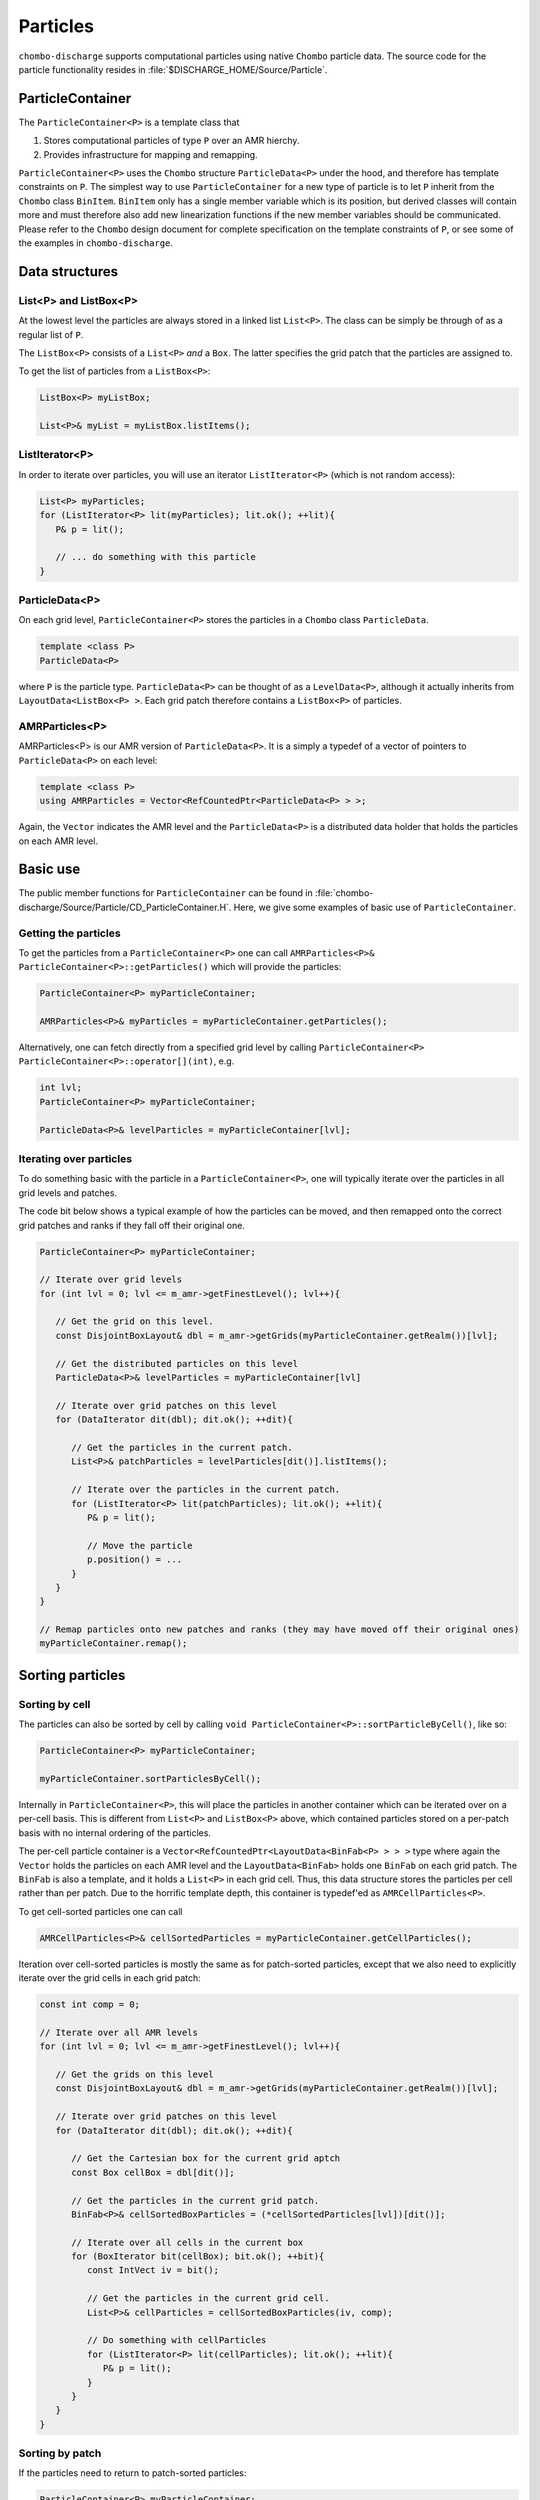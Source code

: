 .. _Chap:Particles:

Particles
=========

``chombo-discharge`` supports computational particles using native ``Chombo`` particle data.
The source code for the particle functionality resides in :file:`$DISCHARGE_HOME/Source/Particle`. 

ParticleContainer
------------------

The ``ParticleContainer<P>`` is a template class that

1. Stores computational particles of type ``P`` over an AMR hierchy.
2. Provides infrastructure for mapping and remapping. 

``ParticleContainer<P>`` uses the ``Chombo`` structure ``ParticleData<P>`` under the hood, and therefore has template constraints on ``P``.
The simplest way to use ``ParticleContainer`` for a new type of particle is to let ``P`` inherit from the ``Chombo`` class ``BinItem``.
``BinItem`` only has a single member variable which is its position, but derived classes will contain more and must therefore also add new linearization functions if the new member variables should be communicated. 
Please refer to the ``Chombo`` design document for complete specification on the template constraints of ``P``, or see some of the examples in ``chombo-discharge``. 

Data structures
---------------

List<P> and ListBox<P>
______________________

At the lowest level the particles are always stored in a linked list ``List<P>``.
The class can be simply be through of as a regular list of ``P``. 

The ``ListBox<P>`` consists of a ``List<P>`` *and* a ``Box``.
The latter specifies the grid patch that the particles are assigned to.

To get the list of particles from a ``ListBox<P>``:

.. code-block::

   ListBox<P> myListBox;
   
   List<P>& myList = myListBox.listItems();


ListIterator<P>
_______________

In order to iterate over particles, you will use an iterator ``ListIterator<P>`` (which is not random access):

.. code-block:: c++

   List<P> myParticles;
   for (ListIterator<P> lit(myParticles); lit.ok(); ++lit){
      P& p = lit();
      
      // ... do something with this particle
   }

ParticleData<P>
_______________

On each grid level, ``ParticleContainer<P>`` stores the particles in a ``Chombo`` class ``ParticleData``. 

.. code-block:: c++

   template <class P>
   ParticleData<P>

where ``P`` is the particle type.
``ParticleData<P>`` can be thought of as a ``LevelData<P>``, although it actually inherits from ``LayoutData<ListBox<P> >``.
Each grid patch therefore contains a ``ListBox<P>`` of particles. 


AMRParticles<P>
_______________

AMRParticles<P> is our AMR version of ``ParticleData<P>``.
It is a simply a typedef of a vector of pointers to ``ParticleData<P>`` on each level:

.. code-block:: c++

   template <class P>
   using AMRParticles = Vector<RefCountedPtr<ParticleData<P> > >;

Again, the ``Vector`` indicates the AMR level and the ``ParticleData<P>`` is a distributed data holder that holds the particles on each AMR level.

Basic use
---------

The public member functions for ``ParticleContainer`` can be found in :file:`chombo-discharge/Source/Particle/CD_ParticleContainer.H`.
Here, we give some examples of basic use of ``ParticleContainer``. 

Getting the particles
_____________________

To get the particles from a ``ParticleContainer<P>`` one can call ``AMRParticles<P>& ParticleContainer<P>::getParticles()`` which will provide the particles:

.. code-block:: c++

   ParticleContainer<P> myParticleContainer;
   
   AMRParticles<P>& myParticles = myParticleContainer.getParticles();

Alternatively, one can fetch directly from a specified grid level by calling ``ParticleContainer<P> ParticleContainer<P>::operator[](int)``, e.g. 

.. code-block:: c++

   int lvl;
   ParticleContainer<P> myParticleContainer;
   
   ParticleData<P>& levelParticles = myParticleContainer[lvl];

Iterating over particles
________________________

To do something basic with the particle in a ``ParticleContainer<P>``, one will typically iterate over the particles in all grid levels and patches.

The code bit below shows a typical example of how the particles can be moved, and then remapped onto the correct grid patches and ranks if they fall off their original one. 

.. code-block:: c++

   ParticleContainer<P> myParticleContainer;

   // Iterate over grid levels
   for (int lvl = 0; lvl <= m_amr->getFinestLevel(); lvl++){

      // Get the grid on this level. 
      const DisjointBoxLayout& dbl = m_amr->getGrids(myParticleContainer.getRealm())[lvl];

      // Get the distributed particles on this level
      ParticleData<P>& levelParticles = myParticleContainer[lvl]

      // Iterate over grid patches on this level
      for (DataIterator dit(dbl); dit.ok(); ++dit){

         // Get the particles in the current patch.
	 List<P>& patchParticles = levelParticles[dit()].listItems();

	 // Iterate over the particles in the current patch.
	 for (ListIterator<P> lit(patchParticles); lit.ok(); ++lit){
	    P& p = lit();

	    // Move the particle
	    p.position() = ...
	 }
      }
   }

   // Remap particles onto new patches and ranks (they may have moved off their original ones)
   myParticleContainer.remap();

Sorting particles
-----------------

Sorting by cell
_______________

The particles can also be sorted by cell by calling ``void ParticleContainer<P>::sortParticleByCell()``, like so:

.. code-block:: c++

   ParticleContainer<P> myParticleContainer;

   myParticleContainer.sortParticlesByCell();

Internally in ``ParticleContainer<P>``, this will place the particles in another container which can be iterated over on a per-cell basis.
This is different from ``List<P>`` and ``ListBox<P>`` above, which contained particles stored on a per-patch basis with no internal ordering of the particles.

The per-cell particle container is a ``Vector<RefCountedPtr<LayoutData<BinFab<P> > > >`` type where again the ``Vector`` holds the particles on each AMR level and the ``LayoutData<BinFab>`` holds one ``BinFab`` on each grid patch.
The ``BinFab`` is also a template, and it holds a ``List<P>`` in each grid cell.
Thus, this data structure stores the particles per cell rather than per patch.
Due to the horrific template depth, this container is typedef'ed as ``AMRCellParticles<P>``.

To get cell-sorted particles one can call

.. code-block:: c++

   AMRCellParticles<P>& cellSortedParticles = myParticleContainer.getCellParticles();

Iteration over cell-sorted particles is mostly the same as for patch-sorted particles, except that we also need to explicitly iterate over the grid cells in each grid patch:

.. code-block:: c++

   const int comp = 0;

   // Iterate over all AMR levels
   for (int lvl = 0; lvl <= m_amr->getFinestLevel(); lvl++){

      // Get the grids on this level
      const DisjointBoxLayout& dbl = m_amr->getGrids(myParticleContainer.getRealm())[lvl];

      // Iterate over grid patches on this level
      for (DataIterator dit(dbl); dit.ok(); ++dit){

         // Get the Cartesian box for the current grid aptch
         const Box cellBox = dbl[dit()];

	 // Get the particles in the current grid patch.
	 BinFab<P>& cellSortedBoxParticles = (*cellSortedParticles[lvl])[dit()];

	 // Iterate over all cells in the current box
	 for (BoxIterator bit(cellBox); bit.ok(); ++bit){
	    const IntVect iv = bit();

	    // Get the particles in the current grid cell.
	    List<P>& cellParticles = cellSortedBoxParticles(iv, comp);

	    // Do something with cellParticles
	    for (ListIterator<P> lit(cellParticles); lit.ok(); ++lit){
	       P& p = lit();
	    }
	 }
      }
   }

Sorting by patch
________________

If the particles need to return to patch-sorted particles:

.. code-block:: c++

   ParticleContainer<P> myParticleContainer;

   myParticleContainer.sortParticlesByPatch();

.. important::
   
   If particles are sorted by cell, calling ``ParticleContainer<P>`` member functions that fetch particles by patch will issue an error.
   This is done by design since the patch-sorted particles have been moved to a different container.
   Note that remapping particles also requires that the particles are patch-sorted.
   Calling ``remap()`` with cell-sorted particles will issue a run-time error. 

Allocating particles
--------------------

``AmrMesh`` has a very simple function for allocating a ``ParticleContainer<P>``:

.. code-block:: c++

  template <typename P>
  void allocate(ParticleContainer<P>& a_container, const int a_pvrBuffer, const std::string a_realm);		

which will allocate a ``ParticleContainer`` on realm ``a_realm`` with a buffer zone of ``a_pvrBuffer``. 
This buffer zone adjusts if particles on the fine side of a refinement boundary map to the coarse grid or the fine grid (see :ref:`Chap:ParticleMapping`). 

.. _Chap:ParticleMapping:   
   
Mapping and remapping
---------------------

Mapping particles with ParticleValidRegion
__________________________________________

The ``ParticleValidRegion`` (PVR) allows particles to be transferred to coarser grid levels if they are within a specified number of grid cells from the refinement boundary.
There are two reasons why such a functionality is useful:

#. Particles that live in the first strip of cells on the fine side of a refinement boundary have deposition clouds that hang over the boundary and into ghost cells.
   This mass must be added to the coarse level.
   
#. Deposition and interpolation kernels can be entirely contained within a grid level.
   It might be useful to keep the kernel on a specific AMR level for a certain number of time step. 

.. figure:: /_static/figures/ParticleValidRegion.png
   :width: 360px
   :align: center

   The ``ParticleValidRegion`` allows particles whose position fall into a fine grid patch to be moved to a coarser level if they are within a specified distance from the refinement boundary.
   In this case, the green particles that overlap with the fine-level grid are remapped to the coarse level. 

The PVR is automatically allocated through the particle constructor by specifying the ``a_pvrBuffer`` flag.
If you do not want to use PVR functionality, simply set ``a_pvrBuffer = 0`` for your ``ParticleContainer<P>``.
In this case the particles will live on the grid patch that contains them. 


Remapping particles
___________________

Particles that move off their original grid patch must be remapped in order to ensure that they are assigned to the correct grid.
The remapping function for ``ParticleContainer<P>`` is ``void ParticleContainer<P>::remap()``, which is simply used as follows:
   
.. code-block::

   ParticleContainer<P> myParticles;

   myParticles.remap();

Note that if a PVR region is set, the particle container remapping will respect it. 

Regridding
----------

``ParticleContainer<P>`` is comparatively simple to regrid, and this is done in two steps:

1. Each MPI rank collects *all* particles on a single ``List<P>`` by calling ``void ParticleContainer<P>::preRegrid(int a_base)``.
   This will pull the particles off their current grids and collect them in a single list (on a per-rank basis).
   
2. When ``ParticleContainer<P>`` regrids, each rank adds his ``List<P>`` back into the internal particle containers.

The use case typically looks like this:

.. code-block:: c++
   
   ParticleContainer<P> myParticleContainer;

   // Each rank caches his particles
   const int baseLevel = 0;
   myParticleContainer.preRegrid(0);

   // Driver does a regrid.
   .
   .
   .
   
   // After the regrid we fetch grids from AmrMesh:
   Vector<DisjointBoxLayout> grids;
   Vector<ProblemDomain> domains;
   Vector<Real> dx;
   Vector<int> refinement_ratios;
   int base;
   int newFinestLevel;
   
   myParticleContainer.regrid(grids, domains, dx, refinement_ratios, baseLevel, newFinestLevel);

Here, ``baseLevel`` is the finest level that didn't change and ``newFinestLevel`` is the finest AMR level after the regrid. 

.. _Chap:MaskedParticles:

Masked particles
----------------

``ParticleContainer<P>`` also supports the concept of *masked particles*, where one can fetch a subset of particles that live only in specified regions in space.
Typically, this "specified region" is the refinement boundary, but the functionality is generic and might prove useful also in other cases.

When *masked particles* are used, the user can provide a boolean mask over the AMR hierarchy and obtain the subset of particles that live in regions where the mask evaluates to true.
This functionality is for example used for some of the particle deposition methods in ``chombo-discharge`` where we deposit particles that live near the refinement boundary with special deposition functions.

To fill the masked particles, ``ParticleContainer<P>` has members functions for copying the particles into internal data containers which the user can later fetch.
The function signatures for these are

.. code-block:: c++

   using AmrMask = Vector<RefCountedPtr<LevelData<BaseFab<bool> > > >;

   template <class P>
   void copyMaskParticles(const AmrMask& a_mask) const;

   template <class P>   
   void copyNonMaskParticles(const AmrMask& a_mask) const;

The argument ``a_mask`` holds a bool at each cell in the AMR hierarchy.
Particles that live in cells where ``a_mask`` is true will be copied to an internal data holder in ``ParticleContainer<P>`` which can be retried through a call

.. code-block:: c++

   AMRParticles<P>& maskParticles = myParticleContainer.getMaskParticles();

Note that ``copyNonMaskParticles`` is just like ``copyMaskParticles`` except that the bools in ``a_mask`` have been flipped.

Note that the mask particles are *copied*, and the original particles are left untouched.
After the user is done with the particles, they should be deleted through the functions ``void clearMaskParticles()`` and ``void clearNonMaskParticles``, like so:

.. code-block:: c++

   AmrMask myMask;
   ParticleContainer<P> myParticles;

   // Copy mask particles
   myParticles.copyMaskParticles(myMask);

   // Do something with the mask particles
   AMRParticles<P>& maskParticles = myParticleContainer.getMaskParticles();

   // Release the mask particles
   myParticles.clearMaskParticles();

Registering particle masks
__________________________

``AmrMesh`` can register a *halo* mask with a specified width:

.. code-block:: c++

   void registerMask(const std::string a_mask, const int a_buffer, const std::string a_realm);

where ``a_mask`` is ``"s_particle_halo"``.

This will register a mask which is false everywhere except in coarse-grid cells that are within a distance a_buffer from the refinement boundary. 
   
Embedded boundaries
-------------------

``ParticleContainer<P>`` is EB-agnostic and has no information about the embedded boundary.
This means that particles remap just as if the EB was not there.
Interaction with the EB is done via the implicit function, and modifications in the interpolation and deposition steps. 

Signed distance function
________________________

When signed distance functions are used, one can always query how far a particle is from a boundary:

.. code-block:: c++

   List<P>& particles;
   BaseIF distanceFunction;

   for (ListIterator<P> lit(particles); lit.ok(); ++lit){
      const P& p          = lit();
      const RealVect& pos = p.position();

      const Real distanceToBoundary = distanceFunction.value(pos);
   }

If the particle is inside the EB then the signed distance function will be positive and the particle can be removed from the simulation.
The distance function can also be used to detect collisions between particles and the EB. 

Deposition and interpolation
----------------------------

Particle depositon
__________________

To deposit particles on the mesh, the user can call the templated function ``AmrMesh::depositParticles`` which has a signature

.. code-block:: c++
		
  template <class P, const Real&(P::*particleScalarField)() const>
  void depositParticles(EBAMRCellData&              a_meshData,
			const std::string&          a_realm,
			const phase::which_phase&   a_phase,	       
			const ParticleContainer<P>& a_particles,
			const DepositionType        a_depositionType,
			const CoarseFineDeposition  a_coarseFineDeposition,
			const bool                  a_forceIrregNGP);

Here, the template parameter ``P`` is the particle type and the template parameter ``particleScalarField`` is a C++ pointer-to-member-function.
This function must have the indicated signature ``const Real& P::particleScalarField() const`` *or* the signature ``Real P::particleScalarField() const``.
The pointer-to-member ``particleScalarField`` indicates the variable to be deposited on the mesh.
This function pointer does not need to return a member in the particle class - derived variables are also fine. 
For example, if the particle type ``P`` needs to deposit a computational mass on the mesh, the particle class will at least contain the following member functions:

.. code-block:: c++

   class P : public BinItem {
   public:

      const Real& mass() const {
         return m_mass;
      }

      Real mass2() const {
         return m_mass*m_mass.
      }

   protected:

      Real m_mass;
   };

Here, we have included an extra member function ``mass2()`` which returns the squared mass.
Note that the function does not return a member variable but an r-value.
When depositing the mass on the mesh the user will e.g. call

.. code-block:: c++

   RefCountedPtr<AmrMesh> amr;

   amr->depositParticles<P, &P::mass >(...).
   amr->depositParticles<P,  P::mass2>(...).   

Next, the input arguments to ``depositParticles`` are the output mesh data holder (must have exactly one component), the realm and phase where the particles live, and the particles themselves (``a_particles``).
The enum ``DepositionType`` and input argument ``a_depositionType`` indicates the deposition method.
Valid arguments are

* ``DepositionType::NGP`` (Nearest grid-point).
* ``DepositionType::CIC`` (Cloud-In-Cell).
* ``DepositionType::TSC`` (Triangle-Shaped Cloud).
* ``DepositionType::W4``  (Fourth order weighted).

The input argument ``a_coarseFineDeposition`` determines how coarse-fine deposition is handled.
Valid input arguments are

* ``CoarseFineDeposition::PVR`` This uses a standard PVR formulation.
  When the particles near the refinement boundary deposit on the mesh, some of the mass from the coarse-side particles will end up underneath the fine grid.
  This mass is interpolated to the fine grid using piecewise constant interpolation.
  If the fine-level particles also have particle clouds that hang over the refinement boundary, the hanging mass will be added to the coarse level.

* ``CoarseFineDeposition::Halo`` This uses a what we call *halo* particles. 
  Instead of interpolating the mass from the invalid coarse region onto the fine level, the particles near the refinement boundary (i.e., the *halo* particles) deposit directly into the fine level but with 2x or 4x the particle width.
  So, if a coarse-level particle lives right next to the fine grid and the refinement factor between the grids is :math:`r`, it will deposit both into the fine grid with :math:`r` times the particle width compared to the coarse grid.
  Again, if the fine-level particles also have particle clouds that hang over the refinement boundary, the hanging mass will be added to the coarse level.  

Finally, the flag ``a_forceIrregNGP`` permits the user to enforce nearest grid-point deposition in cut-cells.
This option is motivated by the fact that some applications might require hard mass conservation, and the user can ensure that mass is not deposited into covered regions.

Particle interpolation
______________________

To interpolate a field onto a particle position, the user can call the ``AmrMesh`` member functions


.. code-block:: c++
		
  template <class P, Real&(P::*particleScalarField)()>
  void interpolateParticles(ParticleContainer<P>&      a_particles,
			    const std::string&         a_realm,
			    const phase::which_phase&  a_phase,	       			    
			    const EBAMRCellData&       a_meshScalarField,
			    const DepositionType       a_interpType,	
			    const bool                 a_forceIrregNGP) const;

  template <class P, RealVect&(P::*particleVectorField)()>
  void interpolateParticles(ParticleContainer<P>&      a_particles,
			    const std::string&         a_realm,
			    const phase::which_phase&  a_phase,	       			    			    
			    const EBAMRCellData&       a_meshVectorField,
			    const DepositionType       a_interpType,
			    const bool                 a_forceIrregNGP) const;

The function signature for particle interpolation is pretty much the same as for particle deposition, with the exception of the interpolated field.
The template parameter ``P`` still indicates the particle type, but the user can interpolate onto either a scalar particle variable or a vector variable.
For example, in order to interpolate the particle acceleration, the particle class (let's call it ``MyParticleClass``) will typically have a member function ``RealVect& acceleration()``, and in this case one can interpolate the acceleration by

.. code-block:: c++

   RefCountedPtr<AmrMesh> amr;

   amr->interpolateParticles<MyParticleClass, &MyParticleClass::acceleration>(...)

Note that if the user interpolates onto a scalar variable, the mesh variable must have exactly one component.
Likewise, if interpolating a vector variable, the mesh variable must have exact ``SpaceDim`` components. 
